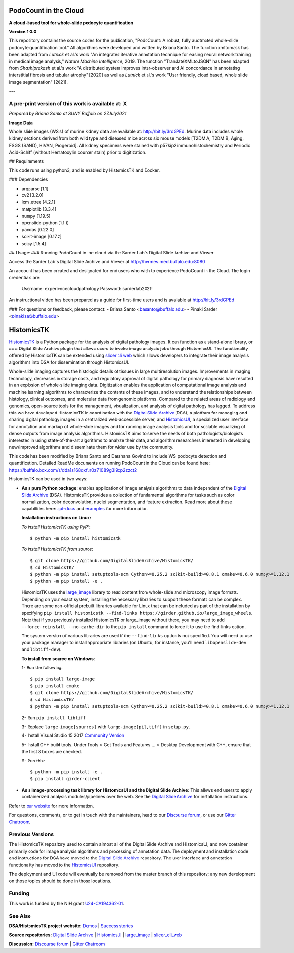 ================================================
PodoCount in the Cloud
================================================

**A cloud-based tool for whole-slide podocyte quantification**

**Version 1.0.0**

This repository contains the source codes for the publication, "PodoCount: A robust, fully auotmated whole-slide podocyte quantification tool." All algorithms were developed and written by Briana Santo. The function xmltomask has been adapted from *Lutnick* et al.'s work "An integrated iterative annotation technique for easing neural network training in medical image analysis," *Nature Machine Intelligence*, 2019. The function "TranslateXMLtoJSON" has been adapted from *Shashiprakash* et al.'s work "A distributed system improves inter-observer and AI concordance in annotating interstitial fibrosis and tubular atrophy" [2020] as well as *Lutnick* et al.'s work "User friendly, cloud based, whole slide image segmentation" [2021].

---

**A pre-print version of this work is available at: X**
-------------------------------------------------------


*Prepared by Briana Santo at SUNY Buffalo on 27July2021*

**Image Data**

Whole slide images (WSIs) of murine kidney data are available at: http://bit.ly/3rdGPEd. Murine data includes whole kidney sections derived from both wild type and diseased mice across six mouse models [T2DM A, T2DM B, Aging, FSGS (SAND), HIVAN, Progeroid]. All kidney specimens were stained with p57kip2 immunohistochemistry and Periodic Acid-Schiff (without Hematoxylin counter stain) prior to digitization. 

## Requirements

This code runs using python3, and is enabled by HistomicsTK and Docker.

### Dependencies

- argparse [1.1]
- cv2 [3.2.0]
- lxml.etree [4.2.1]
- matplotlib [3.3.4]
- numpy [1.19.5]
- openslide-python [1.1.1]
- pandas [0.22.0]
- scikit-image [0.17.2]
- scipy [1.5.4]


## Usage: 
### Running PodoCount in the cloud via the Sarder Lab's Digital Slide Archive and Viewer

Access the Sarder Lab's Digital Slide Archive and Viewer at http://hermes.med.buffalo.edu:8080 

An account has been created and designated for end users who wish to experience PodoCount in the Cloud. The login credentials are:

	Username: experiencecloudpathology
	Password: sarderlab2021!
  
An instructional video has been prepared as a guide for first-time users and is available at http://bit.ly/3rdGPEd 


### For questions or feedback, please contact:
- Briana Santo <basanto@buffalo.edu>
- Pinaki Sarder <pinakisa@buffalo.edu>


================================================
HistomicsTK |build-status| |codecov-io| |gitter|
================================================

.. |build-status| image:: https://travis-ci.org/DigitalSlideArchive/HistomicsTK.svg?branch=master
    :target: https://travis-ci.org/DigitalSlideArchive/HistomicsTK
    :alt: Build Status

.. |codecov-io| image:: https://codecov.io/github/DigitalSlideArchive/HistomicsTK/coverage.svg?branch=master
    :target: https://codecov.io/github/DigitalSlideArchive/HistomicsTK?branch=master
    :alt: codecov.io

.. |gitter| image:: https://badges.gitter.im/DigitalSlideArchive/HistomicsTK.svg
   :target: https://gitter.im/DigitalSlideArchive/HistomicsTK?utm_source=badge&utm_medium=badge&utm_campaign=pr-badge&utm_content=badge
   :alt: Join the chat at https://gitter.im/DigitalSlideArchive/HistomicsTK

`HistomicsTK`_ is a Python package for the analysis of digital pathology images. It can function as a stand-alone library, or as a Digital Slide Archive plugin that allows users to invoke image analysis jobs through HistomicsUI. The functionality offered by HistomicsTK can be extended using `slicer cli web <https://github.com/girder/slicer_cli_web>`__ which allows developers to integrate their image analysis algorithms into DSA for dissemination through HistomicsUI. 

Whole-slide imaging captures the histologic details of tissues in large multiresolution images. Improvements in imaging technology, decreases in storage costs, and regulatory approval of digital pathology for primary diagnosis have resulted in an explosion of whole-slide imaging data. Digitization enables the application of computational image analysis and machine learning algorithms to characterize the contents of these images, and to understand the relationships between histology, clinical outcomes, and molecular data from genomic platforms. Compared to the related areas of radiology and genomics, open-source tools for the management, visualization, and analysis of digital pathology has lagged. To address this we have developed HistomicsTK in coordination with the `Digital Slide Archive`_ (DSA), a platform for managing and sharing digital pathology images in a centralized web-accessible server, and `HistomicsUI`_, a specialized user interface for annotation and markup of whole-slide images and for running image analysis tools and for scalable visualizing of dense outputs from image analysis algorithms. HistomicsTK aims to serve the needs of both pathologists/biologists interested in using state-of-the-art algorithms to analyze their data, and algorithm researchers interested in developing new/improved algorithms and disseminate them for wider use by the community.

This code has been modified by Briana Santo and Darshana Govind to include WSI podocyte detection and quantification. 
Detailed ReadMe documents on running PodoCount in the Cloud can be found here:
https://buffalo.box.com/s/dda1s168qxfur0z71089g3i9cp2zzct2

HistomicsTK can be used in two ways:

- **As a pure Python package**: enables application of image analysis algorithms to data independent of the `Digital Slide Archive`_ (DSA). HistomicsTK provides a collection of fundamental algorithms for tasks such as color normalization, color deconvolution, nuclei segmentation, and feature extraction. Read more about these capabilities here:  `api-docs <https://digitalslidearchive.github.io/HistomicsTK/api-docs.html>`__ and `examples <https://digitalslidearchive.github.io/HistomicsTK/examples.html>`__ for more information.
  
  **Installation instructions on Linux:**
  
  *To install HistomicsTK using PyPI*::
  
  $ python -m pip install histomicstk
  
  *To install HistomicsTK from source*::
  
  $ git clone https://github.com/DigitalSlideArchive/HistomicsTK/
  $ cd HistomicsTK/
  $ python -m pip install setuptools-scm Cython>=0.25.2 scikit-build>=0.8.1 cmake>=0.6.0 numpy>=1.12.1
  $ python -m pip install -e .

  HistomicsTK uses the `large_image`_ library to read content from whole-slide and microscopy image formats. Depending on your exact system, installing the necessary libraries to support these formats can be complex.  There are some non-official prebuilt libraries available for Linux that can be included as part of the installation by specifying ``pip install histomicstk --find-links https://girder.github.io/large_image_wheels``. Note that if you previously installed HistomicsTK or large_image without these, you may need to add ``--force-reinstall --no-cache-dir`` to the ``pip install`` command to force it to use the find-links option.

  The system version of various libraries are used if the ``--find-links`` option is not specified.  You will need to use your package manager to install appropriate libraries (on Ubuntu, for instance, you'll need ``libopenslide-dev`` and ``libtiff-dev``).
  
  **To install from source on Windows**:
  
  1- Run the following::
  
  $ pip install large-image
  $ pip install cmake
  $ git clone https://github.com/DigitalSlideArchive/HistomicsTK/
  $ cd HistomicsTK/
  $ python -m pip install setuptools-scm Cython>=0.25.2 scikit-build>=0.8.1 cmake>=0.6.0 numpy>=1.12.1
  
  2- Run ``pip install libtiff``
  
  3- Replace ``large-image[sources]`` with ``large-image[pil,tiff]`` in ``setup.py``.
  
  4- Install Visual Studio 15 2017 `Community Version <https://my.visualstudio.com/Downloads?q=visual%20studio%202017&wt.mc_id=o~msft~vscom~older-downloads>`_ 
  
  5- Install C++ build tools. Under Tools > Get Tools and Features ... > Desktop Development with C++, ensure that the first 8 boxes are checked.

  6- Run this::
  
  $ python -m pip install -e .
  $ pip install girder-client


- **As a image-processing task library for HistomicsUI and the Digital Slide Archive**: This allows end users to apply containerized analysis modules/pipelines over the web. See the `Digital Slide Archive`_ for installation instructions.

Refer to `our website`_ for more information.

For questions, comments, or to get in touch with the maintainers, head to our
`Discourse forum`_, or use our `Gitter Chatroom`_.


Previous Versions
-----------------

The HistomicsTK repository used to contain almost all of the Digital Slide Archive and HistomicsUI, and now container primarily code for image analysis algorithms and processing of annotation data.  The deployment and installation code and instructions for DSA have moved to the `Digital Slide Archive`_ repository.  The user interface and annotation functionality has moved to the `HistomicsUI`_ repository.

The deployment and UI code will eventually be removed from the master branch of this repository; any new development on those topics should be done in those locations.

Funding
-------

This work is funded by the NIH grant U24-CA194362-01_.

See Also
---------

**DSA/HistomicsTK project website:**
`Demos <https://digitalslidearchive.github.io/digital_slide_archive/demos-examples/>`_ |
`Success stories <https://digitalslidearchive.github.io/digital_slide_archive/success-stories/>`_

**Source repositories:** `Digital Slide Archive`_ | `HistomicsUI`_ | `large_image`_ | `slicer_cli_web`_

**Discussion:** `Discourse forum`_ | `Gitter Chatroom`_

.. Links for everythign above (not rendered):
.. _HistomicsTK: https://digitalslidearchive.github.io/digital_slide_archive/
.. _Digital Slide Archive: http://github.com/DigitalSlideArchive/digital_slide_archive
.. _HistomicsUI: http://github.com/DigitalSlideArchive/HistomicsUI
.. _large_image: https://github.com/girder/large_image
.. _our website: https://digitalslidearchive.github.io/digital_slide_archive/
.. _slicer execution model: https://www.slicer.org/slicerWiki/index.php/Slicer3:Execution_Model_Documentation
.. _slicer_cli_web: https://github.com/girder/slicer_cli_web
.. _Docker: https://www.docker.com/
.. _Kitware: http://www.kitware.com/
.. _U24-CA194362-01: http://grantome.com/grant/NIH/U24-CA194362-01
.. _Discourse forum: https://discourse.girder.org/c/histomicstk
.. _Gitter Chatroom: https://gitter.im/DigitalSlideArchive/HistomicsTK?utm_source=badge&utm_medium=badge&utm_campaign=pr-badge&utm_content=badge

